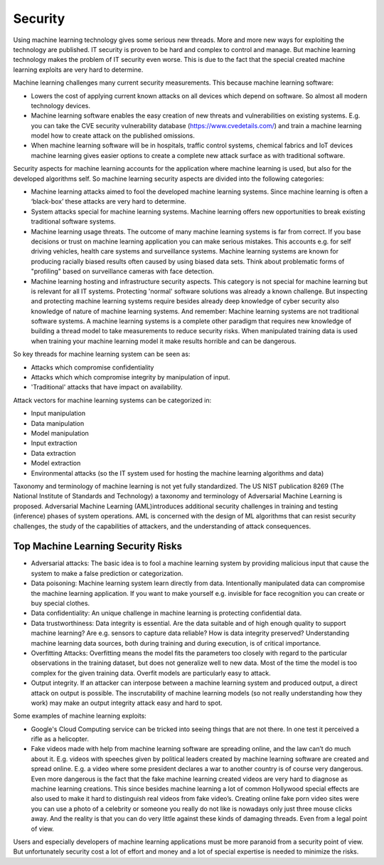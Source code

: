 Security
-----------

Using machine learning technology gives some serious new threads. More and more new ways for exploiting the technology are published. IT security is proven to be hard and complex to control and manage. But machine learning technology makes the problem of IT security even worse. This is due to the fact that the special created machine learning exploits are very hard to determine.

Machine learning challenges many current security measurements. This because machine learning software:

* Lowers the cost of applying current known attacks on all devices which depend on software. So almost all modern technology devices. 
* Machine learning software enables the easy creation of new threats and vulnerabilities on existing systems. E.g. you can take the CVE security vulnerability database (https://www.cvedetails.com/) and train a machine learning model how to create attack on the published omissions. 
* When machine learning software will be in hospitals, traffic control systems, chemical fabrics and IoT devices machine learning gives easier options to create a complete new attack surface as with traditional software. 

Security aspects for machine learning accounts for the application where machine learning is used, but also for the developed algorithms self. So machine learning security aspects are divided into the following categories:

* Machine learning attacks aimed to fool the developed machine learning systems. Since machine learning is often a ‘black-box’ these attacks are very hard to determine.

* System attacks special for machine learning systems. Machine learning offers new opportunities to break existing traditional software systems.

* Machine learning usage threats. The outcome of many machine learning systems is far from correct. If you base decisions or trust on machine learning application you can make serious mistakes. This accounts e.g. for self driving vehicles, health care systems and surveillance systems. Machine learning systems are known for producing racially biased results often caused by using biased data sets. Think about problematic forms of "profiling" based on surveillance cameras with face detection. 

* Machine learning hosting and infrastructure security aspects. This category is not special for machine learning but is relevant for all IT systems. Protecting 'normal' software solutions was already a known challenge. But inspecting and protecting machine learning systems require besides already deep knowledge of cyber security also knowledge of nature of machine learning systems. And remember: Machine learning systems are not traditional software systems. A machine learning systems is a complete other paradigm that requires new knowledge of building a thread model to take measurements to reduce security risks. When manipulated training data is used when training your machine learning model it make results horrible and can be dangerous.

So key threads for machine learning system can be seen as:

- Attacks which compromise confidentiality
- Attacks which which compromise integrity by manipulation of input.
- 'Traditional' attacks that have impact on availability.

Attack vectors for machine learning systems can be categorized in:

* Input manipulation

* Data manipulation

* Model manipulation

* Input extraction

* Data extraction

* Model extraction

* Environmental attacks (so the IT system used for hosting the machine learning algorithms and data)


Taxonomy and terminology of machine learning is not yet fully standardized. The US NIST publication 8269 (The National Institute of Standards and Technology) a taxonomy and terminology of Adversarial Machine Learning is proposed. Adversarial Machine Learning (AML)introduces additional security challenges in training and testing (inference) phases of system operations. AML is concerned with the design of ML algorithms that can resist security challenges, the study of the capabilities of attackers, and the understanding of attack consequences. 

Top Machine Learning Security Risks
^^^^^^^^^^^^^^^^^^^^^^^^^^^^^^^^^^^^

* Adversarial attacks: The basic idea is to fool a machine learning system by providing malicious input that cause the system to make a false prediction or categorization. 

* Data poisoning: Machine learning system learn directly from data. Intentionally manipulated data can compromise the machine learning application. If you want to make yourself e.g. invisible for face recognition you can create or buy special clothes. 

* Data confidentiality: An unique challenge in machine learning is protecting confidential data. 

* Data trustworthiness: Data integrity is essential.  Are the data suitable and of high enough quality to support machine learning? Are e.g. sensors to capture data reliable? How is data integrity preserved? Understanding machine learning data sources, both during training and during execution, is of critical importance. 

* Overfitting Attacks: Overfitting means the model fits the parameters too closely with regard to the particular observations in the training dataset, but does not generalize well to new data. Most of the time the model is too complex for the given training data. Overfit models are particularly easy to attack.

* Output integrity. If an attacker can interpose between a machine learning system and produced output, a direct attack on output is possible. The inscrutability of machine learning models (so not really understanding how they work) may make an output integrity attack easy and hard to spot. 


Some examples of machine learning exploits:

* Google's Cloud Computing service can be tricked into seeing things that are not there. In one test it perceived a rifle as a helicopter. 
* Fake videos made with help from machine learning software are spreading online, and the law can’t do much about it. E.g. videos with speeches given by political leaders created by machine learning software are created and spread online. E.g. a video where some president declares a war to another country is of course very dangerous. Even more dangerous is the fact that the fake machine learning created videos are very hard to diagnose as machine learning creations. This since besides machine learning a lot of common Hollywood special effects are also used to make it hard to distinguish real videos from fake video’s. Creating online fake porn video sites were you can use a photo of a celebrity or someone you really do not like is nowadays only just three mouse clicks away. And the reality is that you can do very little against these kinds of damaging threads. Even from a legal point of view.

Users and especially developers of machine learning applications must be more paranoid from a security point of view. But unfortunately security cost a lot of effort and money and a lot of special expertise is needed to minimize the risks.

